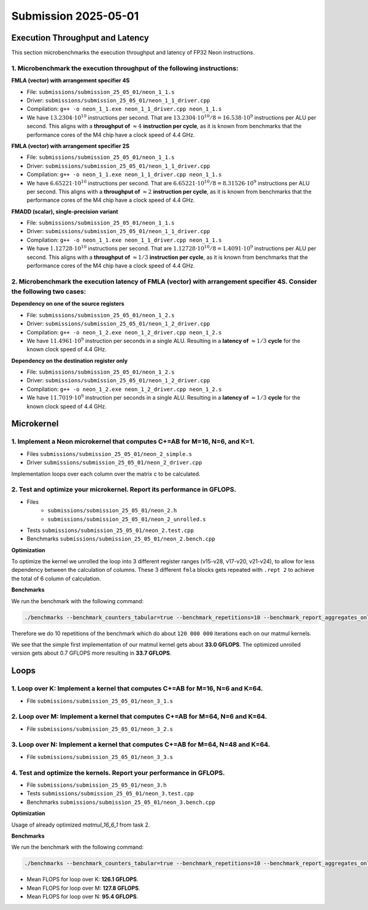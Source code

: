 Submission 2025-05-01
=====================

Execution Throughput and Latency
--------------------------------

This section microbenchmarks the execution throughput and latency of FP32 Neon instructions.

1. Microbenchmark the execution throughput of the following instructions:
^^^^^^^^^^^^^^^^^^^^^^^^^^^^^^^^^^^^^^^^^^^^^^^^^^^^^^^^^^^^^^^^^^^^^^^^^

.. image:: ../_static/images/report_25_05_01/neon_1_1.png
    :align: center

**FMLA (vector) with arrangement specifier 4S**

- File: ``submissions/submission_25_05_01/neon_1_1.s``
- Driver: ``submissions/submission_25_05_01/neon_1_1_driver.cpp``
- Compilation: ``g++ -o neon_1_1.exe neon_1_1_driver.cpp neon_1_1.s``
- We have :math:`13.2304 \cdot 10^{10}` instructions per second.
  That are :math:`13.2304 \cdot 10^{10} / 8 = 16.538 \cdot 10^9` instructions per ALU per second.
  This aligns with a **throughput of** :math:`\approx 4` **instruction per cycle**, as it is known from benchmarks that the performance cores of the M4 chip have a clock speed of 4.4 GHz.


**FMLA (vector) with arrangement specifier 2S**

- File: ``submissions/submission_25_05_01/neon_1_1.s``
- Driver: ``submissions/submission_25_05_01/neon_1_1_driver.cpp``
- Compilation: ``g++ -o neon_1_1.exe neon_1_1_driver.cpp neon_1_1.s``
- We have :math:`6.65221 \cdot 10^{10}` instructions per second.
  That are :math:`6.65221 \cdot 10^{10} / 8 = 8.31526 \cdot 10^9` instructions per ALU per second.
  This aligns with a **throughput of** :math:`\approx 2` **instruction per cycle**, as it is known from benchmarks that the performance cores of the M4 chip have a clock speed of 4.4 GHz.


**FMADD (scalar), single-precision variant**

- File: ``submissions/submission_25_05_01/neon_1_1.s``
- Driver: ``submissions/submission_25_05_01/neon_1_1_driver.cpp``
- Compilation: ``g++ -o neon_1_1.exe neon_1_1_driver.cpp neon_1_1.s``
- We have :math:`1.12728 \cdot 10^{10}` instructions per second.
  That are :math:`1.12728 \cdot 10^{10} / 8 = 1.4091 \cdot 10^9` instructions per ALU per second.
  This aligns with a **throughput of** :math:`\approx 1/3` **instruction per cycle**, as it is known from benchmarks that the performance cores of the M4 chip have a clock speed of 4.4 GHz.


2. Microbenchmark the execution latency of FMLA (vector) with arrangement specifier 4S. Consider the following two cases:
^^^^^^^^^^^^^^^^^^^^^^^^^^^^^^^^^^^^^^^^^^^^^^^^^^^^^^^^^^^^^^^^^^^^^^^^^^^^^^^^^^^^^^^^^^^^^^^^^^^^^^^^^^^^^^^^^^^^^^^^^

.. image:: ../_static/images/report_25_05_01/neon_1_2.png
    :align: center

**Dependency on one of the source registers**

- File: ``submissions/submission_25_05_01/neon_1_2.s``
- Driver: ``submissions/submission_25_05_01/neon_1_2_driver.cpp``
- Compilation: ``g++ -o neon_1_2.exe neon_1_2_driver.cpp neon_1_2.s``
- We have :math:`11.4961 \cdot 10^9` instruction per seconds in a single ALU.
  Resulting in a **latency of** :math:`\approx 1/3` **cycle** for the known clock speed of 4.4 GHz.

**Dependency on the destination register only**

- File: ``submissions/submission_25_05_01/neon_1_2.s``
- Driver: ``submissions/submission_25_05_01/neon_1_2_driver.cpp``
- Compilation: ``g++ -o neon_1_2.exe neon_1_2_driver.cpp neon_1_2.s``
- We have :math:`11.7019 \cdot 10^9` instruction per seconds in a single ALU.
  Resulting in a **latency of** :math:`\approx 1/3` **cycle** for the known clock speed of 4.4 GHz.


Microkernel
-----------

1. Implement a Neon microkernel that computes C+=AB for M=16, N=6, and K=1. 
^^^^^^^^^^^^^^^^^^^^^^^^^^^^^^^^^^^^^^^^^^^^^^^^^^^^^^^^^^^^^^^^^^^^^^^^^^^
- Files ``submissions/submission_25_05_01/neon_2_simple.s``
- Driver ``submissions/submission_25_05_01/neon_2_driver.cpp``

Implementation loops over each column over the matrix c to be calculated.

.. code-block:: asm
    :linenos:
    
        ...
        // Offset the used leading dimension by the size of floats (4byte == 2 lshifts)
        lsl x3, x3, #2 // x3 * 4 = x3 * sizeof(float)
        lsl x4, x4, #2 // x4 * 4 = x4 * sizeof(float)
        lsl x5, x5, #2 // x5 * 4 = x5 * sizeof(float)

        // Load all data from the 16x1 matrix a
        ld1 {v0.4s, v1.4s, v2.4s, v3.4s}, [x0]

        // Init the loop counter
        mov x6, #6
    process_next_column:
        // Iteration -= 1
        subs x6, x6, #1

        // Load next element from the 1x6 matrix 
        // ldr s4, [x1], #4 // one-liner but not using the argument offset
        ldr s4, [x1]
        add x1, x1, x4

        // Load next column from the 16x6 matrix c
        ld1 {v17.4s, v18.4s, v19.4s, v20.4s}, [x2]
        
        // Calculate the next row of c
        fmla v17.4s, v0.4s, v4.s[0]
        fmla v18.4s, v1.4s, v4.s[0]
        fmla v19.4s, v2.4s, v4.s[0]
        fmla v20.4s, v3.4s, v4.s[0]

        // Store the result back to memory
        st1 {v17.4s, v18.4s, v19.4s, v20.4s}, [x2], x5

        // Compare and branch on not-zero
        cbnz x6, process_next_column
        ...


2. Test and optimize your microkernel. Report its performance in GFLOPS.
^^^^^^^^^^^^^^^^^^^^^^^^^^^^^^^^^^^^^^^^^^^^^^^^^^^^^^^^^^^^^^^^^^^^^^^^
- Files 
    - ``submissions/submission_25_05_01/neon_2.h``
    - ``submissions/submission_25_05_01/neon_2_unrolled.s``
- Tests ``submissions/submission_25_05_01/neon_2.test.cpp``
- Benchmarks ``submissions/submission_25_05_01/neon_2.bench.cpp``

**Optimization**

To optimize the kernel we unrolled the loop into 3 different register ranges (v15-v28, v17-v20, v21-v24),
to allow for less dependency between the calculation of columns.
These 3 different ``fmla`` blocks gets repeated with ``.rept 2`` to achieve the total of 6 column of calculation.

.. code-block:: asm
    :linenos:

    ...
    .rept 2
    // Load first element from the 1x6 matrix b
    ldr s4, [x1]
    add x1, x1, x4
    // Load first column from the 16x6 matrix c
    ld1 {v25.4s, v26.4s, v27.4s, v28.4s}, [x2]

    // Calculate first column of c
    fmla v25.4s, v0.4s, v4.s[0]
    fmla v26.4s, v1.4s, v4.s[0]
    fmla v27.4s, v2.4s, v4.s[0]
    fmla v28.4s, v3.4s, v4.s[0]

    // Store first column back to memory
    st1 {v25.4s, v26.4s, v27.4s, v28.4s}, [x2], x5 

    // Load second element from the 1x6 matrix b
    ldr s4, [x1]
    add x1, x1, x4
    // Load second column from the 16x6 matrix c
    ld1 {v17.4s, v18.4s, v19.4s, v20.4s}, [x2]

    // Calculate second column of c
    fmla v17.4s, v0.4s, v4.s[0]
    fmla v18.4s, v1.4s, v4.s[0]
    fmla v19.4s, v2.4s, v4.s[0]
    fmla v20.4s, v3.4s, v4.s[0]

    // Store second column back to memory
    st1 {v17.4s, v18.4s, v19.4s, v20.4s}, [x2], x5
    
    // Load third element from the 1x6 matrix b
    ldr s4, [x1]
    add x1, x1, x4
    // Load third column from the 16x6 matrix c
    ld1 {v21.4s, v22.4s, v23.4s, v24.4s}, [x2]

    // Calculated third column of c
    fmla v21.4s, v0.4s, v4.s[0]
    fmla v22.4s, v1.4s, v4.s[0]
    fmla v23.4s, v2.4s, v4.s[0]
    fmla v24.4s, v3.4s, v4.s[0]

    // Store third column back to memory
    st1 {v21.4s, v22.4s, v23.4s, v24.4s}, [x2], x5
    .endr
    ...

**Benchmarks**

We run the benchmark with the following command:

.. code-block::
 
  ./benchmarks --benchmark_counters_tabular=true --benchmark_repetitions=10 --benchmark_report_aggregates_only=true

Therefore we do 10 repetitions of the benchmark which do about ``120 000 000`` iterations each on our matmul kernels.

.. code-block::
  :emphasize-lines: 4, 8
     
  ----------------------------------------------------------------------------------------------------------------------------------
  Benchmark                                                                             Time             CPU   Iterations      FLOPS
  ----------------------------------------------------------------------------------------------------------------------------------
  Gemm16x6x1Fixture/BM_matmul_16_6_1_simple/min_warmup_time:1.000_mean               5.84 ns         5.82 ns           10 33.0036G/s
  Gemm16x6x1Fixture/BM_matmul_16_6_1_simple/min_warmup_time:1.000_median             5.83 ns         5.81 ns           10 33.0317G/s
  Gemm16x6x1Fixture/BM_matmul_16_6_1_simple/min_warmup_time:1.000_stddev            0.025 ns        0.025 ns           10 143.339M/s
  Gemm16x6x1Fixture/BM_matmul_16_6_1_simple/min_warmup_time:1.000_cv                 0.43 %          0.44 %            10      0.43%
  Gemm16x6x1Fixture/BM_matmul_16_6_1_unrolled/min_warmup_time:1.000_mean             5.71 ns         5.69 ns           10 33.7234G/s
  Gemm16x6x1Fixture/BM_matmul_16_6_1_unrolled/min_warmup_time:1.000_median           5.70 ns         5.68 ns           10 33.7732G/s
  Gemm16x6x1Fixture/BM_matmul_16_6_1_unrolled/min_warmup_time:1.000_stddev          0.038 ns        0.038 ns           10 224.892M/s
  Gemm16x6x1Fixture/BM_matmul_16_6_1_unrolled/min_warmup_time:1.000_cv               0.67 %          0.67 %            10      0.67

We see that the simple first implementation of our matmul kernel gets about **33.0 GFLOPS**.
The optimized unrolled version gets about 0.7 GFLOPS more resulting in **33.7 GFLOPS**.


Loops
-----

1. Loop over K: Implement a kernel that computes C+=AB for M=16, N=6 and K=64.
^^^^^^^^^^^^^^^^^^^^^^^^^^^^^^^^^^^^^^^^^^^^^^^^^^^^^^^^^^^^^^^^^^^^^^^^^^^^^^
- File ``submissions/submission_25_05_01/neon_3_1.s``

.. code-block:: asm
    :linenos:

    ...
    // Offset the used leading dimension by the size of floats
    lsl x3, x3, #2 // x3 * 4 = x3 * sizeof(float)
    lsl x4, x4, #2 // x4 * 4 = x4 * sizeof(float)
    lsl x5, x5, #2 // x5 * 4 = x5 * sizeof(float)

    mov x6, x1 // Store the initial value of x1, to be restored in the next loop iteration
    mov x7, x2 // Store the initial value of x2, to be restored after the loop

    // Load first column from the 16x6 matrix c
    ld1 {v25.4s, v26.4s, v27.4s, v28.4s}, [x2], x5
    // Load second column from the 16x6 matrix c
    ld1 {v17.4s, v18.4s, v19.4s, v20.4s}, [x2], x5
    // Load third column from the 16x6 matrix c
    ld1 {v21.4s, v22.4s, v23.4s, v24.4s}, [x2], x5
    // Load fourth column from the 16x6 matrix c
    ld1 {v5.4s, v6.4s, v7.4s, v8.4s}, [x2], x5
    // Load fifth column from the 16x6 matrix c
    ld1 {v9.4s, v10.4s, v11.4s, v12.4s}, [x2], x5
    // Load sixth column from the 16x6 matrix c
    ld1 {v13.4s, v14.4s, v15.4s, v16.4s}, [x2], x5

    mov x9, #64 // x9 iterator for K loop
  matmul_loop_over_K:
    sub x9, x9, #1

    // Load first column data from the 16x1 matrix a
    ld1 {v0.4s, v1.4s, v2.4s, v3.4s}, [x0], x3

    // run the known matmul_16_6_1_unrolled kernel
    // Load first element from the 1x6 matrix b
    ldr s4, [x1]
    add x1, x1, x4

    // Calculate first column of c
    fmla v25.4s, v0.4s, v4.s[0]
    fmla v26.4s, v1.4s, v4.s[0]
    fmla v27.4s, v2.4s, v4.s[0]
    fmla v28.4s, v3.4s, v4.s[0]


    // Load second element from the 1x6 matrix b
    ldr s4, [x1]
    add x1, x1, x4

    // Calculate second column of c
    fmla v17.4s, v0.4s, v4.s[0]
    fmla v18.4s, v1.4s, v4.s[0]
    fmla v19.4s, v2.4s, v4.s[0]
    fmla v20.4s, v3.4s, v4.s[0]

    
    // Load third element from the 1x6 matrix b
    ldr s4, [x1]
    add x1, x1, x4

    // Calculated third column of c
    fmla v21.4s, v0.4s, v4.s[0]
    fmla v22.4s, v1.4s, v4.s[0]
    fmla v23.4s, v2.4s, v4.s[0]
    fmla v24.4s, v3.4s, v4.s[0]


    // Load fourth element from the 1x6 matrix b
    ldr s4, [x1]
    add x1, x1, x4

    // Calculate fourth column of c
    fmla v5.4s, v0.4s, v4.s[0]
    fmla v6.4s, v1.4s, v4.s[0]
    fmla v7.4s, v2.4s, v4.s[0]
    fmla v8.4s, v3.4s, v4.s[0]


    // Load fifth element from the 1x6 matrix b
    ldr s4, [x1]
    add x1, x1, x4

    // Calculate fifth column of c
    fmla v9.4s, v0.4s, v4.s[0]
    fmla v10.4s, v1.4s, v4.s[0]
    fmla v11.4s, v2.4s, v4.s[0]
    fmla v12.4s, v3.4s, v4.s[0]

    
    // Load sixth element from the 1x6 matrix b
    ldr s4, [x1]
    add x1, x1, x4

    // Calculated sixth column of c
    fmla v13.4s, v0.4s, v4.s[0]
    fmla v14.4s, v1.4s, v4.s[0]
    fmla v15.4s, v2.4s, v4.s[0]
    fmla v16.4s, v3.4s, v4.s[0]


    // offset x6 to the next element in the column
    add x6, x6, #4 // #4 = sizeof(float)

    // Restore x1 to be incremented again
    mov x1, x6

    // Loop back
    cbnz x9, matmul_loop_over_K

    // Restore initial value of x2 that was changed by the loads
    mov x2, x7

    // Store first column back to memory
    st1 {v25.4s, v26.4s, v27.4s, v28.4s}, [x2], x5 
    // Store second column back to memory
    st1 {v17.4s, v18.4s, v19.4s, v20.4s}, [x2], x5
    // Store third column back to memory
    st1 {v21.4s, v22.4s, v23.4s, v24.4s}, [x2], x5
    // Store fourth column back to memory
    st1 {v5.4s, v6.4s, v7.4s, v8.4s}, [x2], x5 
    // Store fifth column back to memory
    st1 {v9.4s, v10.4s, v11.4s, v12.4s}, [x2], x5
    // Store sixth column back to memory
    st1 {v13.4s, v14.4s, v15.4s, v16.4s}, [x2], x5


2. Loop over M: Implement a kernel that computes C+=AB for M=64, N=6 and K=64.
^^^^^^^^^^^^^^^^^^^^^^^^^^^^^^^^^^^^^^^^^^^^^^^^^^^^^^^^^^^^^^^^^^^^^^^^^^^^^^
- File ``submissions/submission_25_05_01/neon_3_2.s``

.. code-block:: asm
    :linenos:

      // Offset the used leading dimension by the size of floats
      lsl x3, x3, #2 // x3 * 4 = x3 * sizeof(float)
      lsl x4, x4, #2 // x4 * 4 = x4 * sizeof(float)
      lsl x5, x5, #2 // x5 * 4 = x5 * sizeof(float)

      mov x6, x1 // Store the initial value of x1, to be restored in the K loop iteration
      mov x7, x2 // Store the initial value of x2, to be restored in the K loop iteration

      mov x8, x0 // Store the initial value of x0, to be restored in the M loop iteration
      mov x9, x1 // Store the initial value of x1, to be restored in the M loop iteration

      mov x16, #4 // x16 iterator for M loop
  matmul_loop_over_M:
      sub x16, x16, #1

      ... <logic of loop over K - neon_3_1>

      // next M iteration on the matrix c and matrix a, both need offset about 16 values
      // also matrix b needs to start at the initial location again
      // Updates for the matrix c
      add x7, x7, #16*4 // column height * sizeof(float)
      mov x2, x7 // also apply offset to x2

      // Updates for the matrix a
      add x8, x8, #16*4 // column height * sizeof(float)
      mov x0, x8 // also apply offset to x0

      // Updates for the matrix b
      mov x6, x9 // Update the restore register for x1 for the K loop
      mov x1, x9 // Update the x1 register itself

      // Loop back to M
      cbnz x16, matmul_loop_over_M

3. Loop over N: Implement a kernel that computes C+=AB for M=64, N=48 and K=64.
^^^^^^^^^^^^^^^^^^^^^^^^^^^^^^^^^^^^^^^^^^^^^^^^^^^^^^^^^^^^^^^^^^^^^^^^^^^^^^^
- File ``submissions/submission_25_05_01/neon_3_3.s``

.. code-block:: asm
    :linenos:
  
      // Offset the used leading dimension by the size of floats
      lsl x3, x3, #2 // x3 * 4 = x3 * sizeof(float)
      lsl x4, x4, #2 // x4 * 4 = x4 * sizeof(float)
      lsl x5, x5, #2 // x5 * 4 = x5 * sizeof(float)

      mov x6, x1 // Store the initial value of x1, to be restored in the K loop iteration
      mov x7, x2 // Store the initial value of x2, to be restored in the K loop iteration

      mov x8, x0 // Store the initial value of x0, to be restored in the M loop iteration
      mov x9, x1 // Store the initial value of x1, to be restored in the M loop iteration

      mov x10, x0 // Store the initial value of x0, to be restored in the N loop iteration
      mov x11, x2 // Store the initial value of x2, to bes restored in the N loop iteration
      mov x12, #6 // hold the size of N that are processed in one loop, needed for offset calculation 

      mov x17, #8 // x17 iterator for N loop
  matmul_loop_over_N:
      sub x17, x17, #1

    ... <logic of loop over M - neon_3_2>

      // next M iteration on the matrix b and matrix c, both need offset about 6*ldb/ldc values
      // also matrix a needs to start at the initial location again
      // Update for the matrix a
      mov x8, x10 // Update the restore register for x0 for the M loop
      mov x0, x10 // Update the x0 register itself

      // Updates for the matrix b
      madd x9, x4, x12, x9 // ldb * 6 + initial position
      mov x6, x9 // Update the restore register of x1 for the K loop
      mov x1, x9 // Update the x1 register itself

      // Updates for the matrix c
      madd x11, x5, x12, x11 // ldc * 6 + initial position
      mov x7, x11 // Update the restore register of x2 for the K loop
      mov x2, x11 // Update the x2 register itself

      // Loop back to N
      cbnz x17, matmul_loop_over_N

4. Test and optimize the kernels. Report your performance in GFLOPS.
^^^^^^^^^^^^^^^^^^^^^^^^^^^^^^^^^^^^^^^^^^^^^^^^^^^^^^^^^^^^^^^^^^^^
- File ``submissions/submission_25_05_01/neon_3.h``
- Tests ``submissions/submission_25_05_01/neon_3.test.cpp``
- Benchmarks ``submissions/submission_25_05_01/neon_3.bench.cpp``

**Optimization**

Usage of already optimized `matmul_16_6_1` from task 2.

**Benchmarks**

We run the benchmark with the following command: 

.. code-block:: 
  
  ./benchmarks --benchmark_counters_tabular=true --benchmark_repetitions=10 --benchmark_report_aggregates_only=true


.. code-block::
  :emphasize-lines: 4, 8, 12
     
  ----------------------------------------------------------------------------------------------------------------------------------
  Benchmark                                                                             Time             CPU   Iterations      FLOPS
  ----------------------------------------------------------------------------------------------------------------------------------
  GemmMxNxKFixture<16, 6, 64>/BM_matmul_16_6_64/min_warmup_time:1.000_mean           97.8 ns         97.4 ns           10  126.12G/s
  GemmMxNxKFixture<16, 6, 64>/BM_matmul_16_6_64/min_warmup_time:1.000_median         97.7 ns         97.3 ns           10 126.245G/s
  GemmMxNxKFixture<16, 6, 64>/BM_matmul_16_6_64/min_warmup_time:1.000_stddev        0.581 ns        0.563 ns           10 720.109M/s
  GemmMxNxKFixture<16, 6, 64>/BM_matmul_16_6_64/min_warmup_time:1.000_cv             0.59 %          0.58 %            10      0.57%
  GemmMxNxKFixture<64, 6, 64>/BM_matmul_64_6_64/min_warmup_time:1.000_mean            386 ns          385 ns           10 127.812G/s
  GemmMxNxKFixture<64, 6, 64>/BM_matmul_64_6_64/min_warmup_time:1.000_median          385 ns          384 ns           10  127.95G/s
  GemmMxNxKFixture<64, 6, 64>/BM_matmul_64_6_64/min_warmup_time:1.000_stddev         2.16 ns         2.11 ns           10 693.069M/s
  GemmMxNxKFixture<64, 6, 64>/BM_matmul_64_6_64/min_warmup_time:1.000_cv             0.56 %          0.55 %            10      0.54%
  GemmMxNxKFixture<64, 48, 64>/BM_matmul_64_48_64/min_warmup_time:1.000_mean         3103 ns         3092 ns           10 95.3736G/s
  GemmMxNxKFixture<64, 48, 64>/BM_matmul_64_48_64/min_warmup_time:1.000_median       3097 ns         3087 ns           10 95.5363G/s
  GemmMxNxKFixture<64, 48, 64>/BM_matmul_64_48_64/min_warmup_time:1.000_stddev       16.0 ns         15.6 ns           10 475.851M/s
  GemmMxNxKFixture<64, 48, 64>/BM_matmul_64_48_64/min_warmup_time:1.000_cv           0.52 %          0.50 %            10      0.50%


- Mean FLOPS for loop over K: **126.1 GFLOPS**.
- Mean FLOPS for loop over M: **127.8 GFLOPS**.
- Mean FLOPS for loop over N: **95.4 GFLOPS**.
